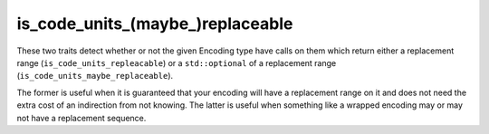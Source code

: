 .. =============================================================================
..
.. ztd.text
.. Copyright © 2022-2023 JeanHeyd "ThePhD" Meneide and Shepherd's Oasis, LLC
.. Contact: opensource@soasis.org
..
.. Commercial License Usage
.. Licensees holding valid commercial ztd.text licenses may use this file in
.. accordance with the commercial license agreement provided with the
.. Software or, alternatively, in accordance with the terms contained in
.. a written agreement between you and Shepherd's Oasis, LLC.
.. For licensing terms and conditions see your agreement. For
.. further information contact opensource@soasis.org.
..
.. Apache License Version 2 Usage
.. Alternatively, this file may be used under the terms of Apache License
.. Version 2.0 (the "License") for non-commercial use; you may not use this
.. file except in compliance with the License. You may obtain a copy of the
.. License at
..
.. https://www.apache.org/licenses/LICENSE-2.0
..
.. Unless required by applicable law or agreed to in writing, software
.. distributed under the License is distributed on an "AS IS" BASIS,
.. WITHOUT WARRANTIES OR CONDITIONS OF ANY KIND, either express or implied.
.. See the License for the specific language governing permissions and
.. limitations under the License.
..
.. =============================================================================>

is_code_units_(maybe\ _)replaceable
===================================

These two traits detect whether or not the given Encoding type have calls on them which return either a replacement range (``is_code_units_repleacable``) or a ``std::optional`` of a replacement range (``is_code_units_maybe_replaceable``).

The former is useful when it is guaranteed that your encoding will have a replacement range on it and does not need the extra cost of an indirection from not knowing. The latter is useful when something like a wrapped encoding may or may not have a replacement sequence.

.. doxygenclass:: ztd::text::is_code_units_replaceable
	:members:

.. doxygenvariable:: ztd::text::is_code_units_replaceable_v

.. doxygenclass:: ztd::text::is_code_units_maybe_replaceable
	:members:

.. doxygenvariable:: ztd::text::is_code_units_maybe_replaceable_v
